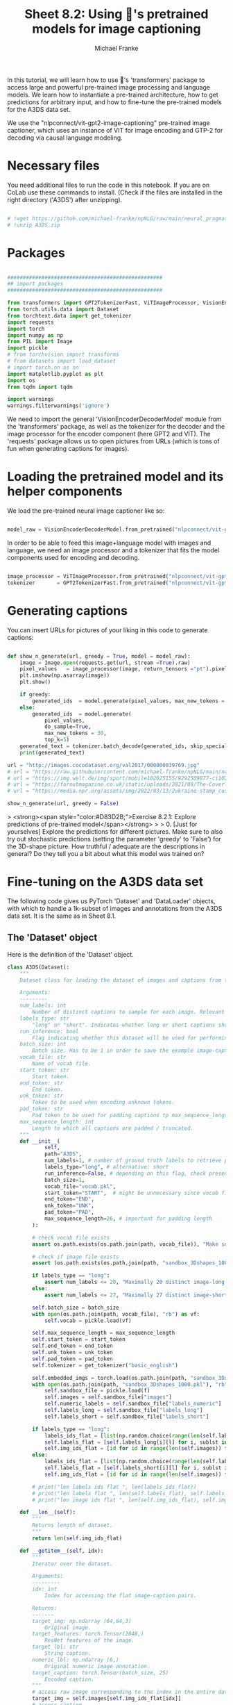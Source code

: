 #+title:     Sheet 8.2: Using 🤗's pretrained models for image captioning
#+author:    Michael Franke


In this tutorial, we will learn how to use 🤗's 'transformers' package to access large and powerful pre-trained image processing and language models.
We learn how to instantiate a pre-trained architecture, how to get predictions for arbitrary input, and how to fine-tune the pre-trained models for the A3DS data set.

We use the "nlpconnect/vit-gpt2-image-captioning" pre-trained image captioner, which uses an instance of VIT for image encoding and GTP-2 for decoding via causal language modeling.

* Necessary files

You need additional files to run the code in this notebook.
If you are on CoLab use these commands to install.
(Check if the files are installed in the right directory ('A3DS') after unzipping).

#+begin_src jupyter-python

# !wget https://github.com/michael-franke/npNLG/raw/main/neural_pragmatic_nlg/data/A3DS/A3DS.zip
# !unzip A3DS.zip

#+end_src

* Packages

#+begin_src jupyter-python

##################################################
## import packages
##################################################

from transformers import GPT2TokenizerFast, ViTImageProcessor, VisionEncoderDecoderModel
from torch.utils.data import Dataset
from torchtext.data import get_tokenizer
import requests
import torch
import numpy as np
from PIL import Image
import pickle
# from torchvision import transforms
# from datasets import load_dataset
# import torch.nn as nn
import matplotlib.pyplot as plt
import os
from tqdm import tqdm

import warnings
warnings.filterwarnings('ignore')

#+end_src

#+RESULTS:

We need to import the general 'VisionEncoderDecoderModel' module from the 'transformers' package, as well as the tokenizer for the decoder and the image processor for the encoder component (here GPT2 and VIT).
The 'requests' package allows us to open pictures from URLs (which is tons of fun when generating captions for images).

#+RESULTS:

* Loading the pretrained model and its helper components

We load the pre-trained neural image captioner like so:

#+begin_src jupyter-python

model_raw = VisionEncoderDecoderModel.from_pretrained("nlpconnect/vit-gpt2-image-captioning")

#+end_src

#+RESULTS:

In order to be able to feed this image+language model with images and language, we need an image processor and a tokenizer that fits the model components used for encoding and decoding.

#+begin_src jupyter-python

image_processor = ViTImageProcessor.from_pretrained("nlpconnect/vit-gpt2-image-captioning")
tokenizer       = GPT2TokenizerFast.from_pretrained("nlpconnect/vit-gpt2-image-captioning")

#+end_src

#+RESULTS:

* Generating captions

You can insert URLs for pictures of your liking in this code to generate captions:

#+begin_src jupyter-python

def show_n_generate(url, greedy = True, model = model_raw):
    image = Image.open(requests.get(url, stream =True).raw)
    pixel_values   = image_processor(image, return_tensors ="pt").pixel_values
    plt.imshow(np.asarray(image))
    plt.show()

    if greedy:
        generated_ids  = model.generate(pixel_values, max_new_tokens = 30)
    else:
        generated_ids  = model.generate(
            pixel_values,
            do_sample=True,
            max_new_tokens = 30,
            top_k=5)
    generated_text = tokenizer.batch_decode(generated_ids, skip_special_tokens=True)[0]
    print(generated_text)

url = "http://images.cocodataset.org/val2017/000000039769.jpg"
# url = "https://raw.githubusercontent.com/michael-franke/npNLG/main/neural_pragmatic_nlg/pics/06-3DS-example.jpg"
# url = "https://img.welt.de/img/sport/mobile102025155/9292509877-ci102l-w1024/hrubesch-rummenigge-BM-Berlin-Gijon-jpg.jpg"
# url = "https://faroutmagazine.co.uk/static/uploads/2021/09/The-Cover-Uncovered-The-severity-of-Rage-Against-the-Machines-political-message.jpg"
# url = "https://media.npr.org/assets/img/2022/03/13/2ukraine-stamp_custom-30c6e3889c98487086d76869f8ba6a8bfd2fd5a1.jpg"

show_n_generate(url, greedy = False)
#+end_src

#+RESULTS:
:RESULTS:
[[file:./.ob-jupyter/e30096efaef4c47b813203904bd8672a0d1fb3bd.png]]
: two cat laying on a bed and one is sleeping
:END:

> <strong><span style="color:#D83D2B;">Exercise 8.2.1: Explore predictions of pre-trained model</span></strong>
>
> 0. [Just for yourselves] Explore the predictions for different pictures. Make sure to also try out stochastic predictions (setting the parameter 'greedy' to 'False') for the 3D-shape picture. How truthful / adequate are the descriptions in general? Do they tell you a bit about what this model was trained on?


* Fine-tuning on the A3DS data set

The following code gives us PyTorch 'Dataset' and 'DataLoader' objects, with which to handle a 1k-subset of images and annotations from the A3DS data set.
It is the same as in Sheet 8.1.

** The 'Dataset' object

Here is the definition of the 'Dataset' object.

#+begin_src jupyter-python
class A3DS(Dataset):
    """
    Dataset class for loading the dataset of images and captions from the 3dshapes dataset.

    Arguments:
    ---------
    num_labels: int
        Number of distinct captions to sample for each image. Relevant for using the dataloader for training models.
    labels_type: str
        "long" or "short". Indicates whether long or short captions should be used.
    run_inference: bool
        Flag indicating whether this dataset will be used for performing inference with a trained image captioner.
    batch_size: int
        Batch size. Has to be 1 in order to save the example image-caption pairs.
    vocab_file: str
        Name of vocab file.
    start_token: str
        Start token.
    end_token: str
        End token.
    unk_token: str
        Token to be used when encoding unknown tokens.
    pad_token: str
        Pad token to be used for padding captions tp max_sequence_length.
    max_sequence_length: int
        Length to which all captions are padded / truncated.
    """
    def __init__(
            self,
            path="A3DS",
            num_labels=1, # number of ground truth labels to retrieve per image
            labels_type="long", # alternative: short
            run_inference=False, # depending on this flag, check presence of model weights
            batch_size=1,
            vocab_file="vocab.pkl",
            start_token="START",  # might be unnecessary since vocab file is fixed anyways
            end_token="END",
            unk_token="UNK",
            pad_token="PAD",
            max_sequence_length=26, # important for padding length
        ):

        # check vocab file exists
        assert os.path.exists(os.path.join(path, vocab_file)), "Make sure the vocab file exists in the directory passed to the dataloader (see README)"

        # check if image file exists
        assert (os.path.exists(os.path.join(path, "sandbox_3Dshapes_1000.pkl")) and os.path.join(path, "sandbox_3Dshapes_resnet50_features_1000.pt")), "Make sure the sandbox dataset exists in the directory passed to the dataloader (see README)"

        if labels_type == "long":
            assert num_labels <= 20, "Maximally 20 distinct image-long caption pairs can be created for one image"
        else:
            assert num_labels <= 27, "Maximally 27 distinct image-short caption pairs can be created for one image"

        self.batch_size = batch_size
        with open(os.path.join(path, vocab_file), "rb") as vf:
            self.vocab = pickle.load(vf)

        self.max_sequence_length = max_sequence_length
        self.start_token = start_token
        self.end_token = end_token
        self.unk_token = unk_token
        self.pad_token = pad_token
        self.tokenizer = get_tokenizer("basic_english")

        self.embedded_imgs = torch.load(os.path.join(path, "sandbox_3Dshapes_resnet50_features_1000.pt"))
        with open(os.path.join(path, "sandbox_3Dshapes_1000.pkl"), "rb") as f:
            self.sandbox_file = pickle.load(f)
            self.images = self.sandbox_file["images"]
            self.numeric_labels = self.sandbox_file["labels_numeric"]
            self.labels_long = self.sandbox_file["labels_long"]
            self.labels_short = self.sandbox_file["labels_short"]

        if labels_type == "long":
            labels_ids_flat = [list(np.random.choice(range(len(self.labels_long[0])), num_labels, replace=False)) for i in range(len(self.images))]
            self.labels_flat = [self.labels_long[i][l] for i, sublst in enumerate(labels_ids_flat) for l in sublst]
            self.img_ids_flat = [id for id in range(len(self.images)) for i in range(num_labels)]
        else:
            labels_ids_flat = [list(np.random.choice(range(len(self.labels_short[0])), num_labels, replace=False)) for i in range(len(self.images))]
            self.labels_flat = [self.labels_short[i][l] for i, sublst in enumerate(labels_ids_flat) for l in sublst]
            self.img_ids_flat = [id for id in range(len(self.images)) for i in range(num_labels)]

        # print("len labels ids flat ", len(labels_ids_flat))
        # print("len labels flat ", len(self.labels_flat), self.labels_flat[:5])
        # print("len image ids flat ", len(self.img_ids_flat), self.img_ids_flat[:5])

    def __len__(self):
        """
        Returns length of dataset.
        """
        return len(self.img_ids_flat)

    def __getitem__(self, idx):
        """
        Iterator over the dataset.

        Arguments:
        ---------
        idx: int
            Index for accessing the flat image-caption pairs.

        Returns:
        -------
        target_img: np.ndarray (64,64,3)
            Original image.
        target_features: torch.Tensor(2048,)
            ResNet features of the image.
        target_lbl: str
            String caption.
        numeric_lbl: np.ndarray (6,)
            Original numeric image annotation.
        target_caption: torch.Tensor(batch_size, 25)
            Encoded caption.
        """
        # access raw image corresponding to the index in the entire dataset
        target_img = self.images[self.img_ids_flat[idx]]
        # access caption
        target_lbl = self.labels_flat[idx]
        # access original numeric annotation of the image
        numeric_lbl = self.numeric_labels[self.img_ids_flat[idx]]
        # cast type
        target_img = np.asarray(target_img).astype('uint8')
        # retrieve ResNet features, accessed through original image ID
        target_features = self.embedded_imgs[self.img_ids_flat[idx]]
        # tokenize label
        tokens = self.tokenizer(str(target_lbl).lower().replace("-", " "))
        # Convert caption to tensor of word ids, append start and end tokens.
        target_caption = self.tokenize_caption(tokens)
        # convert to tensor
        target_caption = torch.Tensor(target_caption).long()

        return target_img, target_features, target_lbl, numeric_lbl, target_caption

    def tokenize_caption(self, label):
        """
        Helper for converting list of tokens into list of token IDs.
        Expects tokenized caption as input.

        Arguments:
        --------
        label: list
            Tokenized caption.

        Returns:
        -------
        tokens: list
            List of token IDs, prepended with start, end, padded to max length.
        """
        label = label[:(self.max_sequence_length-2)]
        tokens = [self.vocab["word2idx"][self.start_token]]
        for t in label:
            try:
                tokens.append(self.vocab["word2idx"][t])
            except:
                tokens.append(self.vocab["word2idx"][self.unk_token])
        tokens.append(self.vocab["word2idx"][self.end_token])
        # pad
        while len(tokens) < self.max_sequence_length:
            tokens.append(self.vocab["word2idx"][self.pad_token])

        return tokens

    def get_labels_for_image(self, id, caption_type="long"):
        """
        Helper for getting all annotations for a given image id.

        Arguments:
        ---------
        id: int
            Index of image caption pair containing the image
            for which the full list of captions should be returned.
        caption_type: str
            "long" or "short". Indicates type of captions to provide.

        Returns:
        -------
            List of all captions for given image.
        """
        if caption_type == "long":
            return self.labels_long[self.img_ids_flat[id]]
        else:
            return self.labels_short[self.img_ids_flat[id]]

A3DS_dataset = A3DS()
vocab = A3DS_dataset.vocab["word2idx"].keys()
vocab_size = len(vocab)

#+end_src

#+RESULTS:

** Creating a 'DataLoader'

Let's create a 'DataLoader' for batches of a specified size, using a random shuffle of the data.
(The current code requires a batch size of 1, unfortunately.)

#+begin_src jupyter-python
batch_size = 1
A3DS_data_loader = torch.utils.data.DataLoader(
    dataset    = A3DS_dataset,
    batch_size = batch_size,
    shuffle    = True,
)
#+end_src

#+RESULTS:

** Fine-tuning training

For fine-tuning, we just iterate once through the whole 1k subset of the A3DS.
(This might take some 15-20 minutes, depending on your machine.)

#+begin_src jupyter-python

model_trained = VisionEncoderDecoderModel.from_pretrained("nlpconnect/vit-gpt2-image-captioning")

optimizer = torch.optim.Adam(model_trained.parameters(), lr=1e-4)

for i in tqdm(range(len(A3DS_data_loader.dataset))):
    # get the next training instance
    x = next(iter(A3DS_data_loader))

    # retrieve and preprocess image
    image = x[0][0]
    image = Image.fromarray(image.detach().numpy()) # TODO: necessary?
    pixel_values = image_processor(image, return_tensors="pt").pixel_values

    # retrieve and preprocess labels
    labels = x[2][0]
    labels = tokenizer(labels, return_tensors="pt").input_ids

    # compute loss
    loss = model_trained(pixel_values=pixel_values, labels=labels).loss

    # parameter update
    loss.backward()
    optimizer.step()
    optimizer.zero_grad()

#+end_src

#+RESULTS:
: 100% 1000/1000 [12:42<00:00,  1.31it/s]

Let's try again the model predictions with the previous example (which is not in the training data set):


#+begin_src jupyter-python

url = "https://raw.githubusercontent.com/michael-franke/npNLG/main/neural_pragmatic_nlg/pics/06-3DS-example.jpg"

show_n_generate(url, greedy = False, model = model_trained)

#+end_src

#+RESULTS:
:RESULTS:
[[file:./.ob-jupyter/e05e382cf6f1c0c76a2c14ce6cf339d79e96fc38.png]]
: the pink pill on medium blue floor close to the middle in front of a medium blue wall is small-sized pink wall in the middle is small-
:END:
